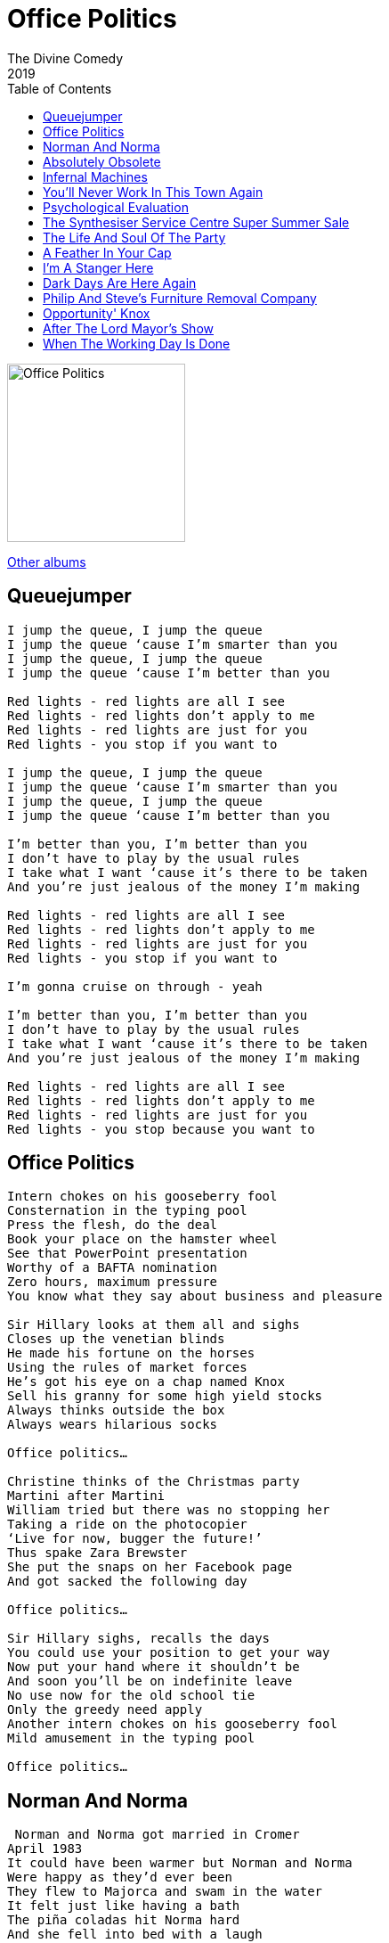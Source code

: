 = Office Politics
The Divine Comedy
2019
:toc:

image:../cover.png[Office Politics,200,200]

link:../../links.html[Other albums]

== Queuejumper

[verse]
____
I jump the queue, I jump the queue
I jump the queue ‘cause I’m smarter than you
I jump the queue, I jump the queue
I jump the queue ‘cause I’m better than you

Red lights - red lights are all I see
Red lights - red lights don’t apply to me
Red lights - red lights are just for you
Red lights - you stop if you want to

I jump the queue, I jump the queue
I jump the queue ‘cause I’m smarter than you
I jump the queue, I jump the queue
I jump the queue ‘cause I’m better than you

I’m better than you, I’m better than you
I don’t have to play by the usual rules
I take what I want ‘cause it’s there to be taken
And you’re just jealous of the money I’m making

Red lights - red lights are all I see
Red lights - red lights don’t apply to me
Red lights - red lights are just for you
Red lights - you stop if you want to

I’m gonna cruise on through - yeah

I’m better than you, I’m better than you
I don’t have to play by the usual rules
I take what I want ‘cause it’s there to be taken
And you’re just jealous of the money I’m making

Red lights - red lights are all I see
Red lights - red lights don’t apply to me
Red lights - red lights are just for you
Red lights - you stop because you want to
____

== Office Politics

[verse]
____
Intern chokes on his gooseberry fool
Consternation in the typing pool
Press the flesh, do the deal
Book your place on the hamster wheel
See that PowerPoint presentation
Worthy of a BAFTA nomination
Zero hours, maximum pressure
You know what they say about business and pleasure

Sir Hillary looks at them all and sighs
Closes up the venetian blinds
He made his fortune on the horses
Using the rules of market forces
He’s got his eye on a chap named Knox
Sell his granny for some high yield stocks
Always thinks outside the box
Always wears hilarious socks

Office politics…

Christine thinks of the Christmas party
Martini after Martini
William tried but there was no stopping her
Taking a ride on the photocopier
‘Live for now, bugger the future!’
Thus spake Zara Brewster
She put the snaps on her Facebook page
And got sacked the following day

Office politics…

Sir Hillary sighs, recalls the days
You could use your position to get your way
Now put your hand where it shouldn’t be
And soon you’ll be on indefinite leave
No use now for the old school tie
Only the greedy need apply
Another intern chokes on his gooseberry fool
Mild amusement in the typing pool

Office politics…
____

== Norman And Norma


[verse]
____
 Norman and Norma got married in Cromer
April 1983
It could have been warmer but Norman and Norma
Were happy as they’d ever been
They flew to Majorca and swam in the water
It felt just like having a bath
The piña coladas hit Norma hard
And she fell into bed with a laugh
And she said…

Oh, Norman, it’s never ever felt like this before
And oh, Norman, I’ve never really known your kiss before
Oh no, Norman, Norman…

Norman and Norma had three lovely daughters
Nadia, Nora and Niamh
The firm Norma worked at wouldn’t take her back
After maternity leave
They dreamt of Majorca but couldn’t afford to go
On Norman’s salary
So they went to Cromer, got double pneumonia
And Norma remembered when she used to say…

Oh, Norman, it’s never ever felt like this before
And oh, Norman, I’ve never really known your kiss before
Oh no, Norman, Norman…

Twenty years on and the children have gone
And they’re both at a bit of a loss
They’ve tried salsa classes and growing tomatoes
But nothing is getting them off
Then one day in Clacton there’s a re-enactment
Of Normans and Saxons, and this
Gets their juices flowing, before long they’re going
And fighting like it’s 1066!
And she says…

Oh, Norman, it’s never ever felt like this before
And oh, Norman, I’ve never really known such bliss before
Oh no, Norman…
____

== Absolutely Obsolete

[verse]
____
You used to tell me that you loved me, but now I know
You have been trying to get rid of me from the word go
I wasn’t so surprised to know an app could do my job
You’ll find me in the bargain bin at the Oxfam shop
I’m…

Absolutely obsolete
Please shut the door and take a seat
We’re sad to say that you’re completely
Absolutely obsolete - absolutely obsolete
We know that you’ll land on your feet
Clear out your desk and leave discreetly
Absolutely obsolete

I always thought we had a funny relationship
I would do the work that made the money, and you’d spend it
And though I know I was a lowly cog in your machine
You said that I was still a vital member of your team
I’m…

Absolutely obsolete
Please shut the door and take a seat
We’re sad to say that you’re completely
Absolutely obsolete - absolutely obsolete
We know that you’ll land on your feet
Clear out your desk and leave discreetly
Absolutely obsolete

If I could only turn the clock back to a better time
When the world was black and white
And we all had roles to play
Now it’s all just shades of grey

I’m obsolete…
____

== Infernal Machines

[verse]
____
You used to tell me that you loved me, but now I know
You have been trying to get rid of me from the word go
I wasn’t so surprised to know an app could do my job
You’ll find me in the bargain bin at the Oxfam shop
I’m…

Absolutely obsolete
Please shut the door and take a seat
We’re sad to say that you’re completely
Absolutely obsolete - absolutely obsolete
We know that you’ll land on your feet
Clear out your desk and leave discreetly
Absolutely obsolete

I always thought we had a funny relationship
I would do the work that made the money, and you’d spend it
And though I know I was a lowly cog in your machine
You said that I was still a vital member of your team
I’m…

Absolutely obsolete
Please shut the door and take a seat
We’re sad to say that you’re completely
Absolutely obsolete - absolutely obsolete
We know that you’ll land on your feet
Clear out your desk and leave discreetly
Absolutely obsolete

If I could only turn the clock back to a better time
When the world was black and white
And we all had roles to play
Now it’s all just shades of grey

I’m obsolete…
____

== You'll Never Work In This Town Again

[verse]
____
You wanted a life of ease
A world free of drudgery
Everything done by machines
You wanted a life of ease

Now you’ll never work in this town again
You’ll never work in this town again
No, no

Ned Ludd was a working man
Things changed and it forced his hand
He took a hammer and he made a stand
‘Cause Ned Ludd was a working man

Now you’ll never work in this town again
You’ll never work in this town again

You wanted a life of ease
A world free of drudgery
Everything done by machines
Well here it is, your life of ease

That crazy algorithm has you in its sway
It’s making the decisions for you every day
You’re living in a prison of your own design
That crazy algorithm’s making up your mind

You’ll never work in this town again, girl
You’ll never work in this town again
You’ll never work in this town again, boy
You’ll never work in this town again
No, no…
____

== Psychological Evaluation

[verse]
____
Creativity?
Minimal, vague
Viewing?
Big Bang Theory mostly. And BBC4 documentaries about transport infrastructure
Cleanliness?
I had a shower this morning, erm. Although I think I forgot to brush my teeth
Physical wellbeing?
Tired. Limp. Better than yesterday
Reading?
I’m reading Oliver Twist by Charles Dickens in very short nightly doses
Sociability?
Fear of social transgression with resulting isolation

Subject is male and caucasian, lacking in weight and elevation
When faced with fear and confusion resorts to romantic illusion
Cannot do simple equations, but prone to self-congratulation
Too soon to draw a conclusion regarding human evolution

Dreams?
Oh, the usual; hanging from high places, or lingering in endless post office queues
Diet?
Brown
Waste products?
Firm, if slightly irregular
Emotions?
Hmmm…

Subject is male and caucasian, lacking in weight and elevation
When faced with fear and confusion resorts to romantic illusion
Cannot do simple equations, but prone to self-congratulation
Too soon to draw a conclusion regarding human evolution

Emotions?
You asked me that already. I’m fine… I think
Self-image?
Room for improvement
Aspirations?
To take more train journeys. And to be kinder
Regrets?
I’ve had a few. Should have learned French…
Listening?
Human League, OMD, Kraftwerk, Soft Cell, Japan, Eurythmics, Depeche Mode, Gary Numan, Heaven 17, Pet Shop Boys, Buggles, Ultravox, Yazoo, Art Of Noise, Blancmange, Thomas Dolby, Frankie Goes To Hollywood, Landscape, M, New Musik, Propaganda, Visage, Yello…
____

== The Synthesiser Service Centre Super Summer Sale

[verse]
____
We’ve Akai and Alesis, Arturia and ARP
We’ve Emulator, Oberheim and Aries
We’ve Minimoog and Polymoog and Moog Modular
And our Moogerfooger envelopes are scary
We’ve every Korg you’ll ever need, M1 to MS20
We’ve Volca, Delta, Trinity and Triton
There’s Prophecy and Odyssey and microKorgs aplenty
There’s black and brown and grey and red and white ones

You won’t believe the prices, you’ll be glad that you availed
Of the Synthesiser Service Centre Super Summer Sale

We’ve 101s and 303s and 505s galore
We’ve 607080909s
We’ve Siel and Solina and Suzuki Omnichords
And of course Sequential Circuits Prophet 5
We’ve Fairlight, Future Retro and Formanta Polivoks
We’ve Delaware, Synare and Ensoniqs
We’ve Boss and Brute and Buchla and Bananas by the box
We’ve PPG’s and Gleeman Pentaphonics

Come on down, shop around, be like Nine Inch Nails
At the Synthesiser Service Centre Super Summer Sale

We’ve Kurzweil, Karmas, K2000s, Tempests and Bontempis
We’ve Jens, GEMs, Jupiters and Junos
We’ve GX1s, DX1s, DX7s, CS80s
We’ve every single synthesiser you know
From Taurus to Andromeda, Synclavier to Nord Lead
This Synthi AKS has just arrived
We’ve got a mint condition EMS VCS3, but…
Here’s a Casio MT45

You won’t believe the prices, you’ll be glad that you availed
Of the Synthesiser Service Centre Super Summer Sale

We’ve warranties and guarantees in case your filters fail
At the Synthesiser Service Centre Super Summer Sale
____

== The Life And Soul Of The Party

[verse]
____
I am my own invention
I am a one man show
The centre of attention
Bathing in the glow
I’m making conversation
I’m talking really fast
I’m saying things that’ll come back
To bite me in the ass

I am the life and soul of the party…

Tell me what makes you tick
Let me pick your brains
I wanna drive my artic
Down your memory lane
I’ve got a million questions
I could go on for years
I wanna make a connection
And dribble in your ear

I am the life and soul of the party…

Though I can hardly stagger
I’m taking to the floor
I’ve got them moves like Jagger
After a drink or four
I do not like this music
I’m gonna intervene
Just put my pod on shuffle
I’ve got every song there has ever been

I am the life and soul of the party…

I’m saying stupid things now
I’m playing stupid games
I’m spilling people’s drinks now
I’m dropping people’s names
I’m stumbling over sentences
I’m talking to my beer
I’m mumbling to myself because
I’m all alone in here
____

== A Feather In Your Cap

[verse]
____
A feather in your cap, an indent on your pillow
Something you can brag about to all your friends
A feather in your cap, a notch upon your bedpost
How did I compare? Marks out of ten?
A feather in your cap, a shining badge of honour
A tasty little snack to have between your meals
A name that you can add to your list of lovers
I only wish you had informed me of the deal

And though it hurts like hell it’s not the end of the world
I won’t come beating down your door
I should have known that you were only after one thing
I just expected something more
I hope that you’ll forgive me if the next time we meet
I don’t pretend to be ok
And if it makes you feel uncomfortable
You can always walk away
Just walk away…

A feather in your cap, a footnote in your memoir
A holiday snap at the bottom of a drawer
That one day you’ll look at with just a tinge of sorrow
Throw it in the trash and get yourself a beer
____

== I'm A Stanger Here

[verse]
____
Excuse me madam, would you mind
Sparing a moment of your time
I wandered off the beaten track
And now I can’t find my way back
Excuse me sir, may I intrude
I hope you do not think me rude
I went out for a loaf of bread
Now everything I love is dead

I’m a stranger here, I’m a stranger here
You can tell from my voice and my clothing of choice
I’m a stranger here
I’m a stowaway from the olden days
And I’ll play you a song from the place I come from
If you like

When I was young they said to me
This way towards modernity
So if you ask where I come from
I’ll say “the past”
And wander on

I’m a stranger here, I’m a stranger here
You can tell from my tie and the fear in my eye
I’m a stranger here
I’m a stowaway from the olden days
And I’ll play you a song from the place I come from
If you like, if you like
If you like
____

== Dark Days Are Here Again

[verse]
____
Now is the winter of our discontent
The good times came and then the good times went
The college fund has gone to pay the rent
This is the day we thought could never come
The day a veil was drawn across the sun
To hide the darkness in the hearts of men
Dark days are here again

What happened to the world I used to know
Where people seemed to share a common goal
Now we’re just numbers to be bought and sold
Now is the winter of our discontent
The good times came and then the good times went
And culture’s capital is all but spent
Dark days are here again
____

== Philip And Steve's Furniture Removal Company

[verse]
____
Idea for a sitcom:
Philip and Steve’s Furniture Removal Company
Based on the early lives of Philip Glass and Steve Reich in New York in the 60’s
Many hilarious gags about the repetitive nature of the work
And the phases that Steve’s life goes through
Theme tune would be a bit like this…

Philip and Steve’s furniture removal company
Philip and Steve’s furniture removal company
Philip and Steve’s furniture removal company
Philip and Steve’s furniture removal company
Philip and Steve’s furniture removal company
Philip and Steve’s furniture removal company
Philip and Steve’s furniture removal company
Philip and Steve’s furniture removal company
Philip and Steve’s furniture removal company
Philip and Steve’s furniture removal company
Philip and Steve’s furniture removal company
Philip and Steve’s furniture removal company
Philip and Steve’s furniture removal company
Philip and Steve’s furniture removal company
Philip and Steve’s furniture removal company
Philip and Steve’s furniture removal company
Philip and Steve’s furniture removal company
Philip and Steve’s furniture removal company
Philip and Steve’s furniture removal company
Philip and Steve’s furniture removal company
Philip and Steve’s furniture removal company
Philip and Steve’s furniture removal company

If you live in New York City in the 1960’s
And you’re tired of having your stuff scuffed
And tossed about by some Boulez-loving lout
Who is out to make your home all atonal
Call Philip and Steve’s Furniture Removal Company
They will, with minimal disruption to your routine, change your whole scene
They’ll take it apart, put it back together
Strangely familiar but never quite the same again
They’ll do it again, and again, and again…
____

== Opportunity' Knox

[verse]
____
Good morning, Ms Monroe
Erm, have you got a mo?
There’s something you should know
It’s about Billy Bird
He left without a word
And what is more I’ve heard
He had apparently been taking liberties with the company accounts
Somebody must’ve sneaked ‘cause there’s a vacant seat
And that’s what I’m here about

You see these opportunities, opportunities
They don’t come along too often
Opportunities, opportunities
You’ve gotta take them whenever you can
La la la, la la la, la la la, la la la
Opportunities, opportunities
You’ve got to grab them with both of your hands

I know, it is a shame
But if you play that game
You’ve no one else to blame
But… how’s the family?
Perhaps your husband’s free to play some golf with me
This couldn’t be your son
No, no, you’re much too young
And could this be your daughter too?
You really are a wonder
I’d envy anyone who gets to be under you
You know these opportunities, opportunities
They don’t come along too often
Opportunities, opportunities
You’ve gotta take them whenever you can
La la la, la la la, la la la, la la la
Opportunities, opportunities
You’ve got to grab them with both of your hands

Good morning, Officers
What’s that? You’d like a word
Concerning William Bird, hmm…
Well yes, we had a drink
He went straight home I think
This isn’t blood… it’s ink
So I have muddy shoes, what’s that to do with you?
To own a shovel isn’t odd
Hey, take your hands off me!
I will come quietly, just tell me
Tell me if I’ve got the job?!
Because these…

Opportunities, opportunities
They don’t come along too often
Opportunities, opportunities
You’ve gotta take them whenever you can
Opportunities, opportunities
They have come and gone too often
Opportunities, opportunities
You’ve got to grab them with both of your hands
When opportunity knocks… you gotta… urghh
____

== After The Lord Mayor's Show

[verse]
____
When the parade’s moved on
After the crowds have gone
After the last hurrah
The last ta-ran-ta-ran-ta-ra!
When the glory boys depart
That’s when the real work starts
After the Lord Mayor’s show comes the donkey cart

I watched the marching bands
I saw the children wave
Now on this street I stand
And it’s as silent as the grave
And it’s time to do my dance
Time to perfect my art
After the Lord Mayor’s show comes the donkey cart

Parades will come and go
Every year a new star of the show
Girls scream as they go past
But they, they never seem to last
When the glory boys depart
That’s when the real work starts
After the Lord Mayor’s show
After the Lord Mayor’s show
After the Lord Mayor’s show comes the donkey cart
____

== When The Working Day Is Done

[verse]
____
When the working day is done
And the factory whistle blows
When the daily race is run
And you turn once more for home
All the people pushing by
As the sun dips in the sky
All the songs that go unsung
When the working day is done

When the working day is through
And you’re waiting in the rain
For another overdue
Overcrowded railway train
And the movie poster screams
It’s the best film ever seen!
But it’s all a different world
To which you have never been
And you’re bored out of your mind
So you keep yourself amused
Reading the Financial Times
Of the fellow next to you
Then something in you snaps
And you shout with all your lungs
WE GIVE AND GET NOTHING BACK
When the working day is done

When the working day is done
And the factory whistle blows
When the daily race is run
And you turn once more for home
All the people pushing by
As the sun dips in the sky
All the songs that go unsung
When the working day is done
____

////
== Whistle For A Wind

[verse]
____
____

== The Swallow

[verse]
____
____

== The Conquering Heroes

[verse]
____
____

== Fighting Swallow

[verse]
____
____

== The Amazon Pirates

[verse]
____
____

== The Parley

[verse]
____
____

== Better Drowned Than Duffers

[verse]
____
____

== Let's Make The Best Of It

[verse]
____
____

== Navy Stroke

[verse]
____
____

== Like Robinson Crusoe

[verse]
____
____

== Titty's Dream

[verse]
____
____

== The Conquering Heroes, Victory Chorus

[verse]
____
____

== The Black Spot

[verse]
____
____

== The Parley - Flint's Apology

[verse]
____
____

== Swallows And Amazons Forever

[verse]
____
____
////